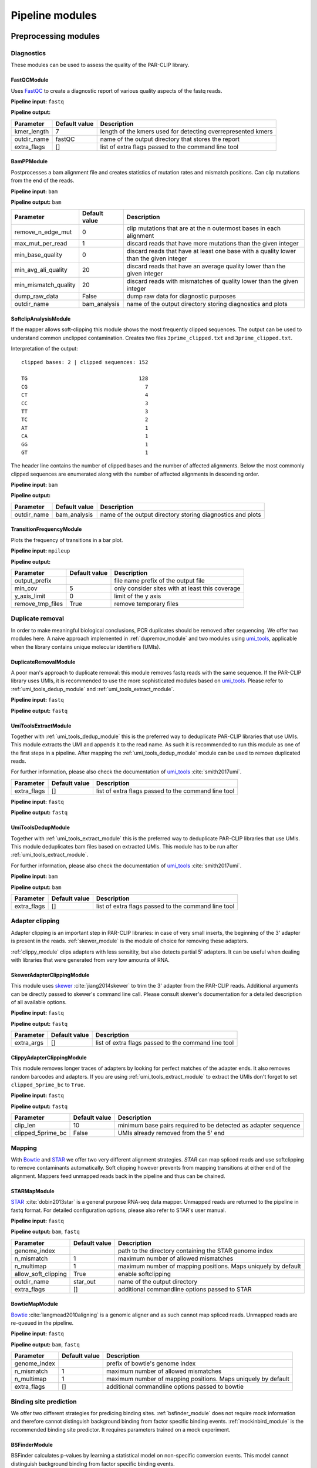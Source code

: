Pipeline modules
================


Preprocessing modules
---------------------

Diagnostics
^^^^^^^^^^^

These modules can be used to assess the quality of the PAR-CLIP library.

FastQCModule
""""""""""""
Uses `FastQC <http://www.bioinformatics.babraham.ac.uk/projects/fastqc/>`_ to create a diagnostic
report of various quality aspects of the fastq reads.

**Pipeline input:** ``fastq``

**Pipeline output:**

================  =================  ============================================================
Parameter         Default value      Description
================  =================  ============================================================
kmer_length       7                  length of the kmers used for detecting overrepresented kmers
outdir_name       fastQC             name of the output directory that stores the report
extra_flags       []                 list of extra flags passed to the command line tool
================  =================  ============================================================

.. _module_bam_analysis:

BamPPModule
"""""""""""
Postprocesses a bam alignment file and creates statistics of mutation rates and mismatch positions.
Can clip mutations from the end of the reads.

**Pipeline input:** ``bam``

**Pipeline output:** ``bam``

====================  =================  ==========================================================
Parameter             Default value      Description
====================  =================  ==========================================================
remove_n_edge_mut     0                  clip mutations that are at the n outermost bases in each
                                         alignment
max_mut_per_read      1                  discard reads that have more mutations than the given
                                         integer
min_base_quality      0                  discard reads that have at least one base with a quality
                                         lower than the given integer
min_avg_ali_quality   20                 discard reads that have an average quality lower than the
                                         given integer
min_mismatch_quality  20                 discard reads with mismatches of quality lower than the
                                         given integer
dump_raw_data         False              dump raw data for diagnostic purposes
outdir_name           bam_analysis       name of the output directory storing diagnostics and plots
====================  =================  ==========================================================

SoftclipAnalysisModule
""""""""""""""""""""""

If the mapper allows soft-clipping this module shows the most frequently clipped sequences.
The output can be used to understand common unclipped contamination. Creates two files
``3prime_clipped.txt`` and ``3prime_clipped.txt``.

Interpretation of the output:

::

        clipped bases: 2 | clipped sequences: 152

        TG                                    128
        CG                                      7
        CT                                      4
        CC                                      3
        TT                                      3
        TC                                      2
        AT                                      1
        CA                                      1
        GG                                      1
        GT                                      1

The header line contains the number of clipped bases and the number of affected alignments.
Below the most commonly clipped sequences are enumerated along with the number of affected
alignments in descending order.


**Pipeline input:** ``bam``

**Pipeline output:**

====================  =================  ==========================================================
Parameter             Default value      Description
====================  =================  ==========================================================
outdir_name           bam_analysis       name of the output directory storing diagnostics and plots
====================  =================  ==========================================================


TransitionFrequencyModule
"""""""""""""""""""""""""

Plots the frequency of transitions in a bar plot.

**Pipeline input:** ``mpileup``

**Pipeline output:**

====================  =================  ==========================================================
Parameter             Default value      Description
====================  =================  ==========================================================
output_prefix                            file name prefix of the output file
min_cov               5                  only consider sites with at least this coverage
y_axis_limit          0                  limit of the y axis
remove_tmp_files      True               remove temporary files
====================  =================  ==========================================================


Duplicate removal
^^^^^^^^^^^^^^^^^

In order to make meaningful biological conclusions, PCR duplicates should be removed after
sequencing.
We offer two modules here. A naive approach implemented in :ref:`dupremov_module` and two modules
using `umi_tools <https://github.com/CGATOxford/UMI-tools/tree/master/umi_tools>`_, applicable
when the library contains unique molecular identifiers (UMIs).

.. _dupremov_module:

DuplicateRemovalModule
""""""""""""""""""""""

A poor man's approach to duplicate removal: this module removes fastq reads with the same sequence.
If the PAR-CLIP library uses UMIs, it is recommended to use the more sophisticated modules based on
`umi_tools <https://github.com/CGATOxford/UMI-tools/tree/master/umi_tools>`_. Please refer to
:ref:`umi_tools_dedup_module` and  :ref:`umi_tools_extract_module`.

**Pipeline input:** ``fastq``

**Pipeline output:** ``fastq``

.. _umi_tools_extract_module:

UmiToolsExtractModule
"""""""""""""""""""""

Together with :ref:`umi_tools_dedup_module` this is the preferred way to deduplicate PAR-CLIP
libraries that use UMIs. This module extracts the UMI and appends it to the read name. As such it
is recommended to run this module as one of the first steps in a pipeline. After mapping the
:ref:`umi_tools_dedup_module` module can be used to remove duplicated reads.

For further information, please also check the documentation of `umi_tools <https://github.com/CGATOxford/UMI-tools/tree/master/umi_tools>`_ :cite:`smith2017umi`.


====================  =================  ==========================================================
Parameter             Default value      Description
====================  =================  ==========================================================
extra_flags           []                 list of extra flags passed to the command line tool
====================  =================  ==========================================================

**Pipeline input:** ``fastq``

**Pipeline output:** ``fastq``

.. _umi_tools_dedup_module:

UmiToolsDedupModule
"""""""""""""""""""

Together with :ref:`umi_tools_extract_module` this is the preferred way to deduplicate PAR-CLIP
libraries that use UMIs. This module deduplicates bam files based on extracted UMIs. This module
has to be run after :ref:`umi_tools_extract_module`.

For further information, please also check the documentation of `umi_tools <https://github.com/CGATOxford/UMI-tools/tree/master/umi_tools>`_ :cite:`smith2017umi`.

**Pipeline input:** ``bam``

**Pipeline output:** ``bam``

====================  =================  ==========================================================
Parameter             Default value      Description
====================  =================  ==========================================================
extra_flags           []                 list of extra flags passed to the command line tool
====================  =================  ==========================================================

Adapter clipping
^^^^^^^^^^^^^^^^

Adapter clipping is an important step in PAR-CLIP libraries: in case of very small inserts,
the beginning of the 3' adapter is present in the reads.
:ref:`skewer_module` is the module of choice for removing these adapters.

:ref:`clippy_module` clips adapters with less sensitity, but also detects partial 5' adapters. It
can be useful when dealing with libraries that were generated from very low amounts of RNA.

.. _skewer_module:

SkewerAdapterClippingModule
"""""""""""""""""""""""""""
This module uses `skewer <https://github.com/relipmoc/skewer>`_  :cite:`jiang2014skewer` to trim the 3' adapter from the
PAR-CLIP reads. Additional arguments can be directly passed to skewer's command line call.
Please consult skewer's documentation for a detailed description of all available options.

**Pipeline input:** ``fastq``

**Pipeline output:** ``fastq``

================  =================  ============================================================
Parameter         Default value      Description
================  =================  ============================================================
extra_args        []                 list of extra flags passed to the command line tool
================  =================  ============================================================

.. _clippy_module:

ClippyAdapterClippingModule
"""""""""""""""""""""""""""
This module removes longer traces of adapters by looking for perfect matches of the adapter ends.
It also removes random barcodes and adapters. If you are using :ref:`umi_tools_extract_module` to
extract the UMIs don't forget to set ``clipped_5prime_bc`` to ``True``.

**Pipeline input:** ``fastq``

**Pipeline output:** ``fastq``

=================  =================  ============================================================
Parameter          Default value      Description
=================  =================  ============================================================
clip_len           10                 minimum base pairs required to be detected as adapter sequence
clipped_5prime_bc  False              UMIs already removed from the 5' end
=================  =================  ============================================================

Mapping
^^^^^^^

With `Bowtie <http://bowtie-bio.sourceforge.net/tutorial.shtml>`_ and
`STAR <https://github.com/alexdobin/STAR>`_ we offer two very different alignment strategies.
`STAR` can map spliced reads and use softclipping to remove contaminants automatically. Soft
clipping however prevents from mapping transitions at either end of the alignment. Mappers feed
unmapped reads back in the pipeline and thus can be chained.

STARMapModule
"""""""""""""
`STAR <https://github.com/alexdobin/STAR>`_ :cite:`dobin2013star` is a general purpose RNA-seq data mapper. Unmapped
reads are returned to the pipeline in fastq format. For detailed configuration options, please also
refer to STAR's user manual.

**Pipeline input:** ``fastq``

**Pipeline output:** ``bam``, ``fastq``

===================  =================  ============================================================
Parameter            Default value      Description
===================  =================  ============================================================
genome_index                            path to the directory containing the STAR genome index
n_mismatch           1                  maximum number of allowed mismatches
n_multimap           1                  maximum number of mapping positions. Maps uniquely by
                                        default
allow_soft_clipping  True               enable softclipping
outdir_name          star_out           name of the output directory
extra_flags          []                 additional commandline options passed to STAR
===================  =================  ============================================================

BowtieMapModule
"""""""""""""""
`Bowtie <http://bowtie-bio.sourceforge.net/tutorial.shtml>`_ :cite:`langmead2010aligning` is a genomic aligner and as such
cannot map spliced reads. Unmapped reads are re-queued in the pipeline.

**Pipeline input:** ``fastq``

**Pipeline output:** ``bam``, ``fastq``

===================  =================  ============================================================
Parameter            Default value      Description
===================  =================  ============================================================
genome_index                            prefix of bowtie's genome index
n_mismatch           1                  maximum number of allowed mismatches
n_multimap           1                  maximum number of mapping positions. Maps uniquely by
                                        default
extra_flags          []                 additional commandline options passed to bowtie
===================  =================  ============================================================


Binding site prediction
^^^^^^^^^^^^^^^^^^^^^^^

We offer two different strategies for predicing binding sites. :ref:`bsfinder_module` does not
require mock information and therefore cannot distinguish background binding from factor specific
binding events.
:ref:`mockinbird_module` is the recommended binding site predictor. It requires parameters trained
on a mock experiment.

.. _bsfinder_module:

BSFinderModule
""""""""""""""

BSFinder calculates p-values by learning a statistical model on non-specific conversion events.
This model cannot distinguish background binding from factor specific binding events.

**Pipeline input:** ``mpileup``

**Pipeline output:** ``table``

===================  =================  ============================================================
Parameter            Default value      Description
===================  =================  ============================================================
pval_threshold       0.005              only sites with a p-value smaller than this are reported
min_cov              2                  minimum coverage of reported binding sites
===================  =================  ============================================================

.. _mockinbird_module:

MockinbirdModule
""""""""""""""""
Mockinbird is the core module that predicts binding sites by harnessing information from a mock
experiments. Its input files are generated by the modules in the :ref:`mockinbird_rel_modules`
section.

**Pipeline input:** ``trtable``, ``mock_model``

**Pipeline output:** ``table``

===================  =================  ============================================================
Parameter            Default value      Description
===================  =================  ============================================================
plot_dir             mockinbird_plots   directory for writing out diagnostic plots
max_k_mock           10                 sites with more specific conversions than ``max_k_mock`` are
                                        discarded
extra_args           []                 additional arguments directly passed to the called script
===================  =================  ============================================================

Miscellaneous
^^^^^^^^^^^^^

A collection of miscellaneous helper modules.

.. _sort_index_module:

SortIndexModule
"""""""""""""""
The SortIndexModule sorts and indexes a bam files using
`samtools <http://samtools.sourceforge.net/>`_. This is generally required before generating a
pileup file.

**Pipeline input:** ``bam``

**Pipeline output:** ``bam``

PileupModule
""""""""""""

Uses `samtools <http://samtools.sourceforge.net/>`_ to create a pileup file. Pileup report
coverage and transitions per genomic base and are the input of our predictors.
Please be aware that the bam file has to be sorted. If in doubt, queue after the
:ref:`sort_index_module`.

**Pipeline input:** ``bam``

**Pipeline output:** ``mpileup``

NormalizationModule
"""""""""""""""""""

The normalization module calculates an occupancy by dividing the number of observed transitions by
the coverage of a reference experiment. The appropriate reference experiment should reflect the
pool of RNA the factor *sees* when *choosing* where to bind. Depending on the binding properties
of the protein of interest, an RNA-seq experiment under PAR-CLIP conditions, PAR-CLIP of the
RNA polymerase or protocols to capture transient binding such as 4SU-seq may be appropriate.

Additionally, SNPs are removed by detecting elevated conversion rates in the normalization pileup
file.

**Pipeline input:** ``table``

**Pipeline output:** ``table``

===================  =================  ============================================================
Parameter            Default value      Description
===================  =================  ============================================================
mut_snp_ratio        0.75               ratio of conversations to coverage in the normalization
                                        pileup for a site being detected as SNP
===================  =================  ============================================================

QuantileCapModule
"""""""""""""""""
Caps the occupancy value at a given quantile. This module can help removing the influence of
outliers on downstream analyses, such as the gene plot.

**Pipeline input:** ``table``

**Pipeline output:** ``table``

===================  =================  ============================================================
Parameter            Default value      Description
===================  =================  ============================================================
max_quantile         0.95               all occupancy values are capped to the value of this
                                        quantile
===================  =================  ============================================================

Table2FastaModule
"""""""""""""""""
Converts a binding site table file to fasta by extracting the genomic sequence around the binding
site.

**Pipeline input:** ``table``

**Pipeline output:** ``fasta``

===================  =================  ============================================================
Parameter            Default value      Description
===================  =================  ============================================================
genome_fasta                            path to the genome fasta file
===================  =================  ============================================================

.. _mockinbird_rel_modules:

Mockinbird related modules
^^^^^^^^^^^^^^^^^^^^^^^^^^
:ref:`mockinbird_module` requires as input a joint dataset of factor of interest and the mock
measurement and parameters estimated on the mock. The following modules can be used to create the
required input data.

.. _prediction_sites_module:

PredictionSitesModule
"""""""""""""""""""""
This module creates a file that contains all sites that are considered in the prediction of binding
sites.
By default these are all genomic sites that have the transition nucleotide on either strand. This
can be restricted by giving gff files of genomic regions of interest.

**Pipeline input:**

**Pipeline output:** ``sites``

=====================  =================  ============================================================
Parameter              Default value      Description
=====================  =================  ============================================================
sites_file                                path to sites file. Will be created if does not exist yet.
                                          Will not be recreated if already existing.
fasta_file                                path to genomic fasta file
gff_file               ''                 gff file for restricting predictions to specific regions
transition_nucleotide  T                  nucleotide that converts in the PAR-CLIP experiment
=====================  =================  ============================================================

.. _mock_table_module:

MockTableModule
"""""""""""""""

Converts the pileup file from the mock experiment to a mock table. Required by the
:ref:`trtable_module`.

**Pipeline input:**

**Pipeline output:** ``mocktable``

=====================  =================  ============================================================
Parameter              Default value      Description
=====================  =================  ============================================================
mock_pileup                               path to the mock pileup file
mock_table                                path to mock table. Will be created if does not exist yet.
                                          Will not be recreated if already existing.
=====================  =================  ============================================================

.. _trtable_module:

TransitionTableModule
"""""""""""""""""""""

Combines mock table and factor pileup file to the so called transition table. Depends on the outputs
of :ref:`mock_table_module`, :ref:`prediction_sites_module`.

**Pipeline input:** ``sites``, ``mock_table``, ``mpileup``

**Pipeline output:** ``trtable``

LearnMockModule
"""""""""""""""

Learns the model parameters from the transition table. Requires inputs from :ref:`trtable_module`
and :ref:`bam_stat_module`.

**Pipeline input:** ``trtable``

**Pipeline output:** ``mock_model``

=====================  =================  ============================================================
Parameter              Default value      Description
=====================  =================  ============================================================
mock_model                                path to the mock model pickle file. Will be created if does
                                          not exist. Will not be recreated if already existing
mock_statistics                           path to the mock bam statistics
n_mixture_components   5                  number of mixture components for fitting the geometric
                                          mixture models
em_iterations          250                number of iterations of the EM algorithm fitting the
                                          geometric mixture model
=====================  =================  ============================================================

.. _bam_stat_module:

BamStatisticsModule
"""""""""""""""""""

This module stores additional information from a ``bam`` file in a json file.
If the predicted sites are restrained by a gff file in :ref:`prediction_sites_module`, the same
gff file should be used for generating the statistics.

**Pipeline input:** ``bam``

**Pipeline output:** ``stat_file``

=====================  =================  ============================================================
Parameter              Default value      Description
=====================  =================  ============================================================
gff_file               ''                 gff file for restricting the prediction sites
=====================  =================  ============================================================

Postprocessing modules
----------------------

Plots
^^^^^

.. _centerplot_bs:

CenterPlotBSModule
""""""""""""""""""

This module plots a bootstrapped metagene plot fixed at the start and end of each annotations.

**Pipeline input:** ``table``

**Pipeline output:**

=====================  =================  ============================================================
Parameter              Default value      Description
=====================  =================  ============================================================
gff_file                                  gff file of annotations used for the metagene plot
output_prefix                             file name prefix for the output files
labelCenterA                              label for the metagene start position
labelCenterB                              label for the metagene end position
labelBody                                 label for the metagene body
downstream_bp          1000               number of base pairs shown downstream of start
upstream_bp            1000               number of base pairs shown upstream of the end
gene_bp                750                number of base pairs inside the annotation, i.e. downstream
                                          of the start and upstream of the end
min_trscr_size_bp      1500               filter out all transcript shorter than this size
max_trscr_size_bp      100000             filter out all trascript longer than this size
smoothing_window       20                 size of the window used for smoothing the profile (in bp)
remove_tmp_files       True               clean up temporary files
bootstrap_iter         2500               number of bootstrap iterations
n_processes            4                  number of parallel processes
=====================  =================  ============================================================

KmerPerPositionModule
"""""""""""""""""""""

Plots the kmer occurence frequencies around binding sites.

**Pipeline input:** ``table``

**Pipeline output:**

=====================  =================  ============================================================
Parameter              Default value      Description
=====================  =================  ============================================================
genome_fasta                              path to genome in fasta format (requires index)
output_prefix                             file name prefix for the output files
kmer_k                 3                  length of kmers
first_index            0                  index of the first site plotted
last_index             1500               index of the last site plotted
width                  50                 number of base pairs around the binding site considered
sort_key               occupancy          sort column of the table; valid values are occupancy,
                                          transitions, coverage and score.
gff_exclude_path       ''                 sites that overlap one of the annotations in this file
                                          are dropped
gff_padding            20                 annotations are extended by this amount of base pairs
                                          around start and end
remove_tmp_files       True               clean up temporary files
=====================  =================  ============================================================


.. _module_plot_heatmap:

HeatmapPlotModule
"""""""""""""""""

Plot a heatmap of all transcripts matching given length criteria as a heat map.
Using binning over transcripts and transcript lenth.

**Pipeline input:** ``table``

**Pipeline output:**

=====================  =================  ============================================================
Parameter              Default value      Description
=====================  =================  ============================================================
gff_file                                  gff file of annotations used for the metagene plot
output_prefix                             file name prefix for the output files
downstream_bp          4000               number of base pairs shown downstream of start
upstream_bp            1000               number of base pairs shown upstream of the end
min_trscr_size_bp      0                  filter out all transcript shorter than this size
max_trscr_size_bp      5000               filter out all transcripts longer than this size
x_bins                 500                number of bins in x direction (transcript length)
y_bins                 500                number of bins in y direction (grouping transcripts)
x_pixels               500                pixel in x directions
y_pixels               500                pixels in y direction
remove_tmp_files       True               clean up temporary files
=====================  =================  ============================================================

HeatmapSmallPlotModule
""""""""""""""""""""""

Plot a heatmap of all transcripts matching given length criteria as a heat map.
Using binning over transcripts and transcript lenth. Similar to :ref:`module_plot_heatmap`,
but more consise plot.

**Pipeline input:** ``table``

**Pipeline output:**

=====================  =================  ============================================================
Parameter              Default value      Description
=====================  =================  ============================================================
gff_file                                  gff file of annotations used for the metagene plot
output_prefix                             file name prefix for the output files
downstream_bp          500                number of base pairs shown downstream of start
upstream_bp            1000               number of base pairs shown upstream of the end
min_trscr_size_bp      0                  filter out all transcript shorter than this size
max_trscr_size_bp      5000               filter out all transcripts longer than this size
x_bins                 500                number of bins in x direction (transcript length)
y_bins                 500                number of bins in y direction (grouping transcripts)
x_pixels               500                pixel in x directions
y_pixels               500                pixels in y direction
remove_tmp_files       True               clean up temporary files
=====================  =================  ============================================================

Motif detection
^^^^^^^^^^^^^^^

XXmotifModule
"""""""""""""

Runs XXmotif, a tool for de-novo detection of overrepresented motifs.

**Pipeline input:** ``table``

**Pipeline output:**

=====================  =================  ============================================================
Parameter              Default value      Description
=====================  =================  ============================================================
genome_fasta                              path to genome in fasta format (requires index)
output_prefix                             file name prefix for the output files
negative_set_gff                          path to a gff file used for sampling the negative set
n_negative seqs        20000              number of negative sequences sampled
first_index            0                  index of the first site plotted
last_index             1500               index of the last site plotted
width                  12                 number of base pairs around the binding site considered
sort_key               occupancy          sort column of the table; valid values are occupancy,
                                          transitions, coverage and score.
gff_exclude_path       ''                 sites that overlap one of the annotations in this file
                                          are dropped
gff_padding            20                 annotations are extended by this amount of base pairs
                                          around start and end
remove_tmp_files       True               clean up temporary files
=====================  =================  ============================================================

Miscellaneous
^^^^^^^^^^^^^

GffFilterModule
"""""""""""""""

Filter sites that overlap with a given gff annotation.
Can be used to filter sites in highly abundant transcripts such as `tRNA` or `rRNA`.
Pass the name of the gff features you want to exclude to the ``features`` option.

**Pipeline input:** ``table``

**Pipeline output:** ``table``

=====================  =================  ============================================================
Parameter              Default value      Description
=====================  =================  ============================================================
filter_gff                                path to gff file used for filtering
file_postfix           fil                postfix appended to the table name
padding_bp             20                 annotations are extended by this amount of base pairs
features               []                 list of features that are filtered. Excludes all by default.
=====================  =================  ============================================================


Writing your own modules
------------------------

A straightforward way to implement your own pipeline module is by subclassing
:class:`.CmdPipelineModule`. Here we use the :class:`.SkewerAdapterClippingModule` as an example.

::

        from mockinbird.utils import pipeline as pl
        class SkewerAdapterClippingModule(pl.CmdPipelineModule):

.. _custommod_args:

Adding module arguments
^^^^^^^^^^^^^^^^^^^^^^^

If your  module accepts arguments, you have to modify the constructor ``__init__(self, pipeline)``:

::

        def __init__(self, pipeline):
            cfg_fmt = [
               ('extra_args', cv.Annot(list, default=[])),
            ]
            super().__init__(pipeline, cfg_req=cfg_fmt)

Each argument is a tuple consisting of a name, here ``extra_args`` and an annotation object
:class:`.Annot`. Upon construction the annotation takes following keyword arguments:

type:
        a callable that represents the base type of the value, here a ``list``
default:
        the default value if the option was not provided by the user. The default value ``None``
        makes setting the value in the configuration file mandatory.
converter:
        a callable that validates and converts the value the user set in the config file.
        Can raise a ``ValueError``, if the user entered an invalid value.

By calling ``super().__init__()`` the list of arguments ``cfg_fmt`` is passed to the parent
constructor.

Following configurations are now valid in an configuration file:

::

        [...]
        - SkewerAdapterClippingModule:
            extra_args:
              - -k 12
              - -d 0.01

::

        [...]
        - SkewerAdapterClippingModule:
            extra_args: []

which is equivalent to falling back to the default argument

::

        [...]
        - SkewerAdapterClippingModule


We define a variety of validators that can readily be used. Please refer to :ref:`api_config` for
details.

Preparing the module
^^^^^^^^^^^^^^^^^^^^

``prepare(self, cfg)`` is the heart of the module and defines the commands that are executed when
the module runs. It also registers the outputs and thus makes new files visible to downstream
modules.

``cfg`` is a dict of all configuration options set by the user. Configuration of all options
requested as described in :ref:`custommod_args` can be accessed by their names.

The first action in the ``prepare`` method has to be the call to the parent's prepare method:

::

     def prepare(self, cfg):
        super().prepare(cfg)


Information from previously run modules and global configuration options can be obtained through
a reference to :class:`.Pipeline`, which can be accessed through the private attribute
``self._pipeline``.

::

         def prepare(self, cfg):
            super().prepare(cfg)
            pipeline = self._pipeline
            general_cfg = pipeline.get_config('general')
            read_cfg = pipeline.get_config('reads')
            output_dir = general_cfg['output_dir']
            prefix = general_cfg['prefix']

Here we access the global configuration sections ``general`` and ``reads`` to obtain the path to
the output directory and the file name prefix.

:func:`.Pipeline.get_curfile` is used to obtain the path to files that are queued in
the pipeline.
The pipeline stores the most recent file path of each format.

::

    def prepare(self, cfg):
        [...]
        fastq_file = pipeline.get_curfile(fmt='fastq')

Here we obtain the path to the most recently queued ``fastq`` file.


Now we have all information to construct the command line call for running ``skewer``.
The output path is stored in ``adapter_clipped_file``, a file path relative to the
output directory passed by the command line script.

::

    def prepare(self, cfg):
        [...]
        adapter_clipped_file = os.path.join(output_dir, prefix + '_skewer.clipped')
        cmd = [
            'skewer',
            fastq_file,
            '-x %s' % general_cfg['adapter3prime'],
            '-m tail',
            '--min %s' % read_cfg['min_len'],
            '--quiet',
            '--stdout',
            '> %r' % adapter_clipped_file,
        ]
        if cfg['extra_args']:
            cmd.extend(cfg['extra_args'])
        self._cmds.append(cmd)

Having collected the command as a list of arguments in ``cmd``, we append all user defined
arguments that are conveniently stored in ``cfg`` and queue the command by appending it to the
private ``self._cmds`` variable.

::

        self._intermed_files.append(adapter_clipped_file)
        pipeline.upd_curfile(fmt='fastq', filepath=adapter_clipped_file)

As a final step we register ``adapter_clipped_file`` as an intermediate file, meaning that it 
can be deleted provided this module is not the last in the pipeline.

:func:`.Pipeline.upd_curfile` registers the file as new ``fastq`` file and thus
makes it visible to following modules.

**Note:** At time ``prepare()`` is called, files to the passed paths  may or may not exist. \
Only queue new commands by appending to ``self._cmds``, never try to execute commands.


The full module
^^^^^^^^^^^^^^^

Putting everything together, the code of the :class:`.SkewerAdapterClippingModule` looks like this:

::

        import os
        from mockinbird.utils import pipeline as pl
        from mockinbird.utils import config_validation as cv

        class SkewerAdapterClippingModule(pl.CmdPipelineModule):

            def __init__(self, pipeline):
                cfg_fmt = [
                    ('extra_args', cv.Annot(list, default=[])),
                ]
                super().__init__(pipeline, cfg_req=cfg_fmt)

            def prepare(self, cfg):
                super().prepare(cfg)
                pipeline = self._pipeline
                general_cfg = pipeline.get_config('general')
                read_cfg = pipeline.get_config('reads')
                output_dir = general_cfg['output_dir']
                prefix = general_cfg['prefix']
                fastq_file = pipeline.get_curfile(fmt='fastq')

                adapter_clipped_file = os.path.join(output_dir, prefix + '_skewer.clipped')

                cmd = [
                    'skewer',
                    fastq_file,
                    '-x %s' % general_cfg['adapter3prime'],
                    '-m tail',
                    '--min %s' % read_cfg['min_len'],
                    '--quiet',
                    '--stdout',
                    '> %r' % adapter_clipped_file,
                ]

                if cfg['extra_args']:
                    cmd.extend(cfg['extra_args'])
                self._cmds.append(cmd)

                self._intermed_files.append(adapter_clipped_file)
                pipeline.upd_curfile(fmt='fastq', filepath=adapter_clipped_file)


The parent class :class:`.CmdPipelineModule` and the :class:`Pipeline` take care of all required
steps such as config parsing and validation, executing commands and cleaning up files.

Custom modules in config files
------------------------------

Having created your own module, you have to make the class importable in python.
The cleanest way to achieve that is to make your module installable by writing a
``setup.py``. For more information please refer to available documentation, e.g.
`here <https://docs.python.org/3.5/distutils/setupscript.html>`_.

In the config file you have to refer to the module with its full import path, e.g.:

::

        - mypackage.mymodule.SkewerAdapterClippingModule:
          extra_args:
            - -k 2
